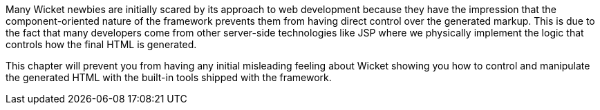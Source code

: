 
Many Wicket newbies are initially scared by its approach to web development because they have the impression that the component-oriented nature of the framework prevents them from having direct control over the generated markup. This is due to the fact that many developers come from other server-side technologies like JSP where we physically implement the logic that controls how the final HTML is generated.

This chapter will prevent you from having any initial misleading feeling about Wicket showing you how to control and manipulate the generated HTML with the built-in tools shipped with the framework.
